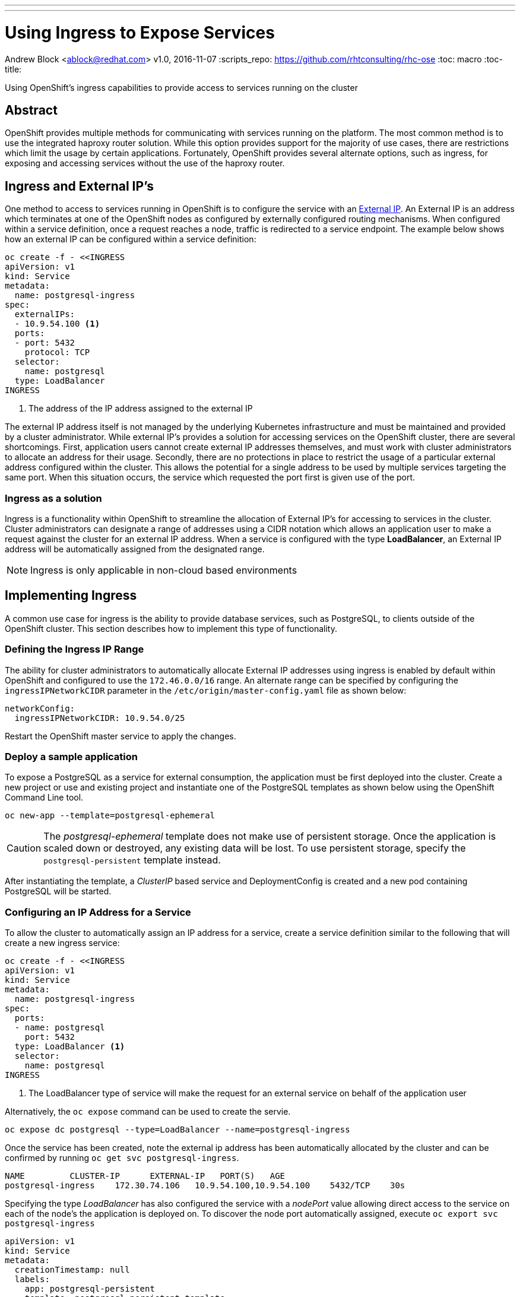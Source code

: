 ---
---
= Using Ingress to Expose Services
Andrew Block <ablock@redhat.com>
v1.0, 2016-11-07
:scripts_repo: https://github.com/rhtconsulting/rhc-ose
:toc: macro
:toc-title:

Using OpenShift's ingress capabilities to provide access to services running on the cluster


toc::[]


== Abstract

OpenShift provides multiple methods for communicating with services running on the platform. The most common method is to use the integrated haproxy router solution. While this option provides support for the majority of use cases, there are restrictions which limit the usage by certain applications. Fortunately, OpenShift provides several alternate options, such as ingress, for exposing and accessing services without the use of the haproxy router. 


== Ingress and External IP's

One method to access to services running in OpenShift is to configure the service with an link:http://kubernetes.io/docs/user-guide/services/#external-ips[External IP]. An External IP is an address which terminates at one of the OpenShift nodes as configured by externally configured routing mechanisms. When configured within a service definition, once a request reaches a node, traffic is redirected to a service endpoint. The example below shows how an external IP can be configured within a service definition:

[source]
----
oc create -f - <<INGRESS
apiVersion: v1
kind: Service
metadata:
  name: postgresql-ingress
spec:
  externalIPs:
  - 10.9.54.100 <1>
  ports:
  - port: 5432
    protocol: TCP
  selector:
    name: postgresql
  type: LoadBalancer
INGRESS
----
<1> The address of the IP address assigned to the external IP

The external IP address itself is not managed by the underlying Kubernetes infrastructure and must be maintained and provided by a cluster administrator. While external IP's provides a solution for accessing services on the OpenShift cluster, there are several shortcomings. First, application users cannot create external IP addresses themselves, and must work with cluster administrators to allocate an address for their usage. Secondly, there are no protections in place to restrict the usage of a particular external address configured within the cluster. This allows the potential for a single address to be used by multiple services targeting the same port. When this situation occurs, the service which requested the port first is given use of the port. 

=== Ingress as a solution

Ingress is a functionality within OpenShift to streamline the allocation of External IP's for accessing to services in the cluster. Cluster administrators can designate a range of addresses using a CIDR notation which allows an application user to make a request against the cluster for an external IP address. When a service is configured with the type *LoadBalancer*, an External IP address will be automatically assigned from the designated range. 

NOTE: Ingress is only applicable in non-cloud based environments 

== Implementing Ingress

A common use case for ingress is the ability to provide database services, such as PostgreSQL, to clients outside of the OpenShift cluster. This section describes how to implement this type of functionality.

=== Defining the Ingress IP Range

The ability for cluster administrators to automatically allocate External IP addresses using ingress is enabled by default within OpenShift and configured to use the `172.46.0.0/16` range. An alternate range can be specified by configuring the `ingressIPNetworkCIDR` parameter in the `/etc/origin/master-config.yaml` file as shown below:

[source]
----
networkConfig:
  ingressIPNetworkCIDR: 10.9.54.0/25
----

Restart the OpenShift master service to apply the changes.

=== Deploy a sample application

To expose a PostgreSQL as a service for external consumption, the application must be first deployed into the cluster. Create a new project or use and existing project and instantiate one of the PostgreSQL templates as shown below using the OpenShift Command Line tool.  

[source]
----
oc new-app --template=postgresql-ephemeral
----

CAUTION: The _postgresql-ephemeral_ template does not make use of persistent storage. Once the application is scaled down or destroyed, any existing data will be lost. To use persistent storage, specify the `postgresql-persistent` template instead.

After instantiating the template, a _ClusterIP_ based service and DeploymentConfig is created and a new pod containing PostgreSQL will be started.


=== Configuring an IP Address for a Service

To allow the cluster to automatically assign an IP address for a service, create a service definition similar to the following that will create a new ingress service:

[source]
----
oc create -f - <<INGRESS
apiVersion: v1
kind: Service
metadata:
  name: postgresql-ingress
spec:
  ports:
  - name: postgresql
    port: 5432
  type: LoadBalancer <1>
  selector:
    name: postgresql
INGRESS
----
<1> The LoadBalancer type of service will make the request for an external service on behalf of the application user 

Alternatively, the `oc expose` command can be used to create the servie.

[source]
----
oc expose dc postgresql --type=LoadBalancer --name=postgresql-ingress
----
 
Once the service has been created, note the external ip address has been automatically allocated by the cluster and can be confirmed by running `oc get svc postgresql-ingress`.

[source]
----
NAME         CLUSTER-IP      EXTERNAL-IP   PORT(S)   AGE
postgresql-ingress    172.30.74.106   10.9.54.100,10.9.54.100    5432/TCP    30s
----

Specifying the type _LoadBalancer_ has also configured the service with a _nodePort_ value allowing direct access to the service on each of the node's the application is deployed on. To discover the node port automatically assigned, execute `oc export svc postgresql-ingress`

[source]
----
apiVersion: v1
kind: Service
metadata:
  creationTimestamp: null
  labels:
    app: postgresql-persistent
    template: postgresql-persistent-template
  name: postgresql-ingress
spec:
  deprecatedPublicIPs:
  - 10.9.54.100
  externalIPs:
  - 10.9.54.100
  ports:
  - nodePort: 32439 <1>
    port: 5432
    protocol: TCP
    targetPort: 5432
  selector:
    name: postgresql
  sessionAffinity: None
  type: LoadBalancer
----
<1> Automatically assigned port

A PostgreSQL client can now be configured to connect directly to any node using the value of the assigned _nodePort_.

=== Configuring the Service to be Highly Available

Instead of connecting directly to individual node's, a more robust strategy for providing access services configured with external ip addresses is to utilize one of OpenShift's link:https://docs.openshift.com/container-platform/latest/admin_guide/high_availability.html[high availability strategies] by deploying ipfailover router. This allows cluster administrators the flexibility of defining the ingress points within a cluster, and ensuring the service is readily available. 

NOTE: Nodes that will have ipfailover routers deployed to them must be in the same Layer 2 switching domain for ARP broadcasts to communicate with switches the appropriate port the destination should flow.

CAUTION: Only 254 addresses can be allocated in a single VLAN due to the restrictions placed by the Virtual Router Redundancy Protocol (VRRP) which is used by the ipfailover router.

Since routers require privileged access to the host they are deployed to facilitate port binding, a separate service account called _ipfailover_ will be used to run the pod containing the router. 

Preconfigure the service account to be a member of the _privileged_ link:https://docs.openshift.com/container-platform/latest/admin_guide/manage_scc.html[security context constraint] by executing the following command:

[source]
----
oadm policy add-scc-to-user privileged system:serviceaccount:default:ipfailover
----

Next, multicast must be enabled on each node the router will be deployed to in order for it to receive traffic for 224.0.0.18 (the VRRP multicast IP). Depending on your environment, enable multicast on each of the nodes by executing the following command

[source]
----
sudo /sbin/iptables -I INPUT -i <interface> -d 224.0.0.18/32 -j ACCEPT
----

NOTE: Replace the <interface> variable with the applicable network interface receiving traffic

Finally, deploy the ipfailover router to monitor postgresql listening on node port 32439 and the external IP address as defined in the `postgresql-ingress` service:

[source]
----
oadm ipfailover ipf-ha-router \
    --replicas=1 <1> --selector="region=infra" <2> \ 
    --virtual-ips=10.9.54.100 <3> --watch-port=32439 <4>  \
    --credentials=/etc/origin/master/openshift-router.kubeconfig \
    --service-account=ipfailover --create
----
<1> Specifies the number of instances to deploy 
<2> Restricts where the router is deployed
<3> Virtual IP addresses to monitor
<4> Port on which the ipfailover router will monitor on each node

Once successfully deployed, the ipfailover router internally uses link:http://www.keepalived.org/[keepalived] to ensure the service is available

An external PostgreSQL client can now use the address of the external IP (10.9.54.100) and native service port (5432) to communicate with the backend database.

=== Expanding the Range of Addresses Served by a Single ipfailover Route

One of the benefits of OpenShift is the ability to remove traditional limitations placed on developers and allowing them to be empowered. As demonstrated previously, a single external address can be exposed by a ipfailover router, but this action requires intervention by cluster administrators. Instead of defining a single address for the ipfailover router to use and deploying additional routers for each external services, multiple addresses or a range of addresses can configured within a single router to limit the amount of administrative actions that would be required and reduced the amount of required resources. This reduces the need to have an administrator intervene when configuring new services using an _ExternalIP_.

When deploying the ipfailover router with the `oadm ipfailover` command, the `--virtual-ips` flag defines the addressess that will be served by the router. To allow for more than one address to be served, a comma separated list of addresses can be provided (10.9.54.100,10.9.54.110) or a range of multiple addresses (10.9.54.100-110). Once deployed, the list of addresses is defined within the `OPENSHIFT_HA_VIRTUAL_IPS` environment variable within the _DeploymentConfig_ API object. This environment variable can be modified after initial deployment to change the configuration of the router. 

By default, the ipfailover router monitors the status of a single port to ensure that it is available and listening on the node it is deployed on prior to broadcasting the availability of the address to layer 2 switching devices. If the validation fails, the external address will not be routable by the node. Once multiple addresses are defined, it becomes impractical to track whether all nodePorts exposed by external services are currently listening. To disable the validation check on the ipfailover router, configure a value of *0* in the  `--watch-port` flag in the `oadm ipfailover` command. After deployment, the `OPENSHIFT_HA_MONITOR_PORT` environment variable can by modified within the _DeploymentConfig_ to make any subsequent changes.